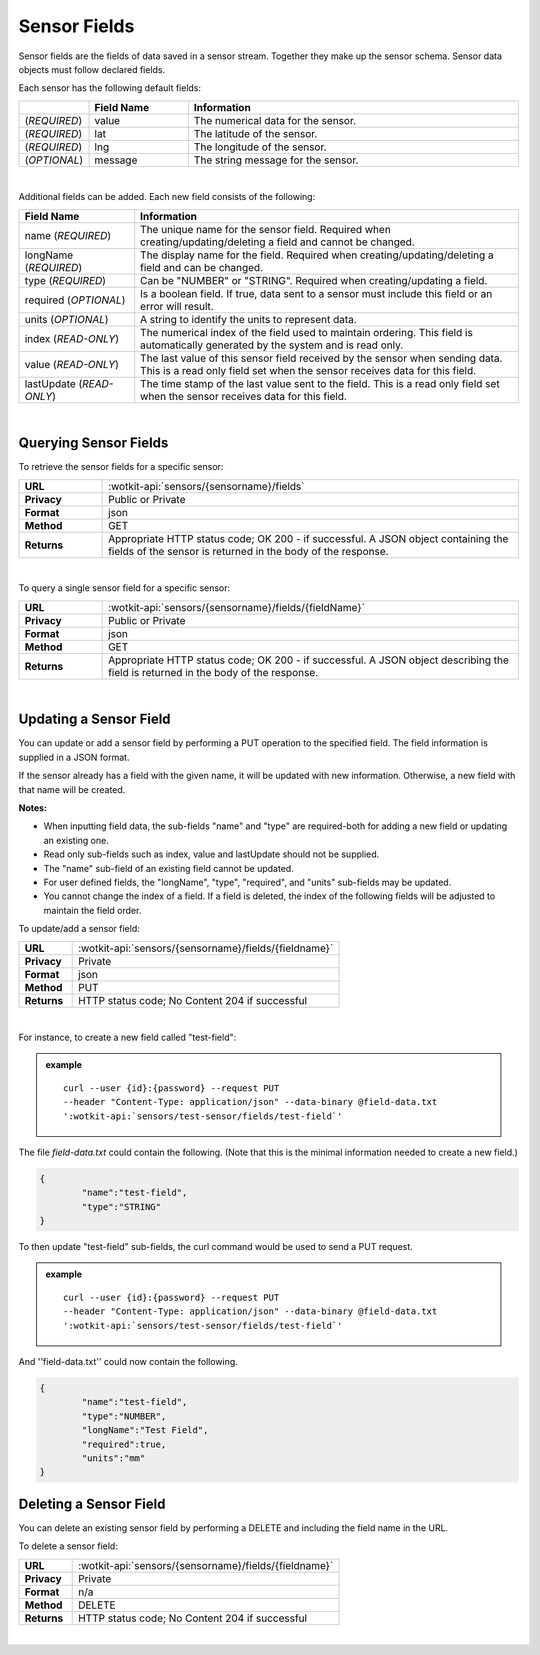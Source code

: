 .. _api_sensor_fields:


.. _sensor-fields-label:

Sensor Fields
==============

Sensor fields are the fields of data saved in a sensor stream.  Together they 
make up the sensor schema. Sensor data objects must follow declared fields.

.. index:: Default Sensor Fields

Each sensor has the following default fields:

.. list-table::
	:widths: 10, 15, 50
	:header-rows: 1
	
	* - 
	  - Field Name
	  - Information	
	* - (*REQUIRED*)
	  - value 
	  - The numerical data for the sensor.
	* - (*REQUIRED*)
	  - lat 
	  - The latitude of the sensor.
	* - (*REQUIRED*)
	  - lng 
	  - The longitude of the sensor.
	* - (*OPTIONAL*)
	  - message 
	  - The string message for the sensor.
|

.. index:: Sensor Sub-Fields

Additional fields can be added. Each new field consists of the following: 

.. list-table::
	:widths: 15, 50
	:header-rows: 1
	
	* - Field Name
	  - Information	
	* - name (*REQUIRED*)
	  - The unique name for the sensor field. Required when creating/updating/deleting a field and cannot be changed.
	* - longName (*REQUIRED*)
	  - The display name for the field. Required when creating/updating/deleting a field and can be changed.
	* - type (*REQUIRED*)
	  - Can be "NUMBER" or "STRING". Required when creating/updating a field. 
	* - required (*OPTIONAL*)
	  - Is a boolean field. If true, data sent to a sensor must include this field or an error will result.
	* - units (*OPTIONAL*)
	  - A string to identify the units to represent data.
	* - index (*READ-ONLY*)
	  - The numerical index of the field used to maintain ordering.  This field is automatically generated by the system and is read only.
	* - value (*READ-ONLY*)
	  - The last value of this sensor field received by the sensor when sending data.  This is a read only field set when the sensor receives data for this field.
	* - lastUpdate (*READ-ONLY*)
	  - The time stamp of the last value sent to the field. This is a read only field set when the sensor receives data for this field.

|


.. index:: Sensor Fields Query

.. _get-sensor-fields-label:

Querying Sensor Fields
------------------------
To retrieve the sensor fields for a specific sensor:

.. list-table::
	:widths: 10, 50

	* - **URL**
	  - :wotkit-api:`sensors/{sensorname}/fields`
	* - **Privacy**
	  - Public or Private
	* - **Format**
	  - json
	* - **Method**
	  - GET
	* - **Returns**
	  - Appropriate HTTP status code; OK 200 - if successful. A JSON object containing the fields of the sensor is returned in the body of the response.

|

To query a single sensor field for a specific sensor:

.. list-table::
	:widths: 10, 50

	* - **URL**
	  - :wotkit-api:`sensors/{sensorname}/fields/{fieldName}`
	* - **Privacy**
	  - Public or Private
	* - **Format**
	  - json
	* - **Method**
	  - GET
	* - **Returns**
	  - Appropriate HTTP status code; OK 200 - if successful. A JSON object describing the field is returned in the body of the response.

|


.. index:: Sensor Field Update

.. _update-sensor-field-label:

Updating a Sensor Field
------------------------

You can update or add a sensor field by performing a PUT operation to the specified field.  The field information is supplied in a JSON format. 

If the sensor already has a field with the given name, it will be updated with new information. Otherwise, a new
field with that name will be created. 

**Notes:**

* When inputting field data, the sub-fields "name" and "type" are required-both for adding a new field or updating an existing one.
* Read only sub-fields such as index, value and lastUpdate should not be supplied.
* The "name" sub-field of an existing field cannot be updated. 
* For user defined fields, the "longName", "type", "required", and "units" sub-fields may be updated. 
* You cannot change the index of a field. If a field is deleted, the index of the following fields will be adjusted to maintain the field order.

To update/add a sensor field:

.. list-table::
	:widths: 10, 50

	* - **URL**
	  - :wotkit-api:`sensors/{sensorname}/fields/{fieldname}`
	* - **Privacy**
	  - Private
	* - **Format**
	  - json
	* - **Method**
	  - PUT
	* - **Returns**
	  - HTTP status code; No Content 204 if successful

|

For instance, to create a new field called "test-field": 

.. admonition:: example

	.. parsed-literal::

		curl --user {id}:{password} --request PUT 
		--header "Content-Type: application/json" --data-binary @field-data.txt 
		':wotkit-api:`sensors/test-sensor/fields/test-field`'

The file *field-data.txt* could contain the following.  (Note that this is the minimal information needed to create a new field.)

.. code-block:: python

	{
		"name":"test-field",
		"type":"STRING"
	} 

To then update "test-field" sub-fields, the curl command would be used to send a PUT request.

.. admonition:: example

	.. parsed-literal::

		curl --user {id}:{password} --request PUT
		--header "Content-Type: application/json" --data-binary @field-data.txt 
		':wotkit-api:`sensors/test-sensor/fields/test-field`'


And ''field-data.txt'' could now contain the following.

.. code-block:: python

	{
		"name":"test-field",
		"type":"NUMBER",
		"longName":"Test Field",
		"required":true,
		"units":"mm"
	}	


.. index:: Sensor Field Deletion

.. _delete-sensor-field-label:

Deleting a Sensor Field
-------------------------
You can delete an existing sensor field by performing a DELETE and including the field name in the URL. 

To delete a sensor field:

.. list-table::
	:widths: 10, 50

	* - **URL**
	  - :wotkit-api:`sensors/{sensorname}/fields/{fieldname}`
	* - **Privacy**
	  - Private
	* - **Format**
	  - n/a
	* - **Method**
	  - DELETE
	* - **Returns**
	  - HTTP status code; No Content 204 if successful

|
